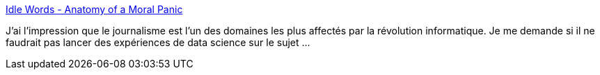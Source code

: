 :jbake-type: post
:jbake-status: published
:jbake-title: Idle Words - Anatomy of a Moral Panic
:jbake-tags: journalisme,algorithme,terrorisme,_mois_sept.,_année_2017
:jbake-date: 2017-09-22
:jbake-depth: ../
:jbake-uri: shaarli/1506068261000.adoc
:jbake-source: https://nicolas-delsaux.hd.free.fr/Shaarli?searchterm=http%3A%2F%2Fidlewords.com%2F2017%2F09%2Fanatomy_of_a_moral_panic.htm&searchtags=journalisme+algorithme+terrorisme+_mois_sept.+_ann%C3%A9e_2017
:jbake-style: shaarli

http://idlewords.com/2017/09/anatomy_of_a_moral_panic.htm[Idle Words - Anatomy of a Moral Panic]

J'ai l'impression que le journalisme est l'un des domaines les plus affectés par la révolution informatique. Je me demande si il ne faudrait pas lancer des expériences de data science sur le sujet ...
